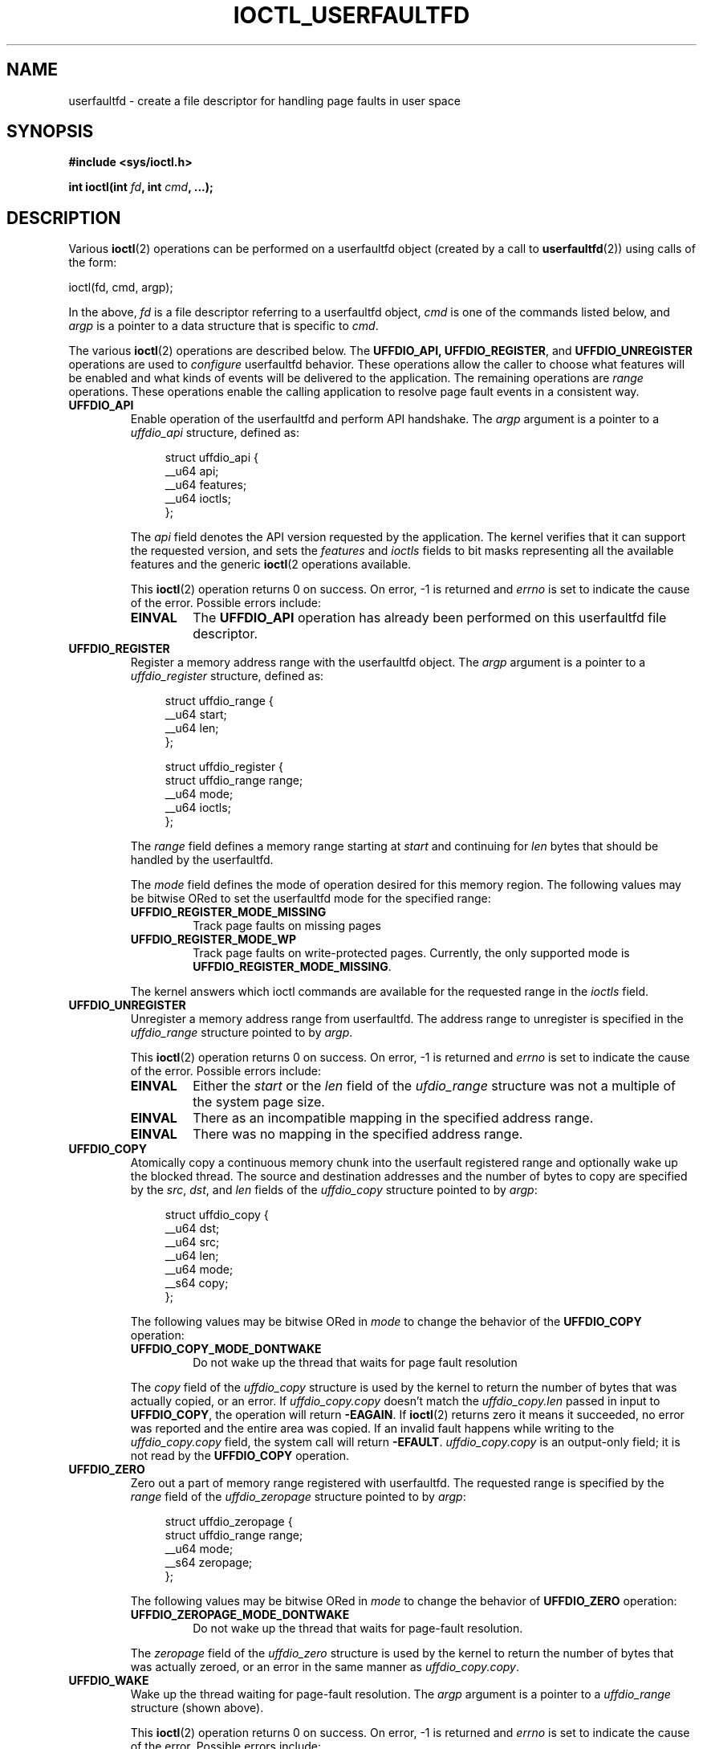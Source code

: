 .\" Copyright (c) 2016, IBM Corporation.
.\" Written by Mike Rapoport <rppt@linux.vnet.ibm.com>
.\" and Copyright (C) 2016 Michael Kerrisk <mtk.manpages@gmail.com>
.\"
.\" %%%LICENSE_START(VERBATIM)
.\" Permission is granted to make and distribute verbatim copies of this
.\" manual provided the copyright notice and this permission notice are
.\" preserved on all copies.
.\"
.\" Permission is granted to copy and distribute modified versions of this
.\" manual under the conditions for verbatim copying, provided that the
.\" entire resulting derived work is distributed under the terms of a
.\" permission notice identical to this one.
.\"
.\" Since the Linux kernel and libraries are constantly changing, this
.\" manual page may be incorrect or out-of-date.  The author(s) assume no
.\" responsibility for errors or omissions, or for damages resulting from
.\" the use of the information contained herein.  The author(s) may not
.\" have taken the same level of care in the production of this manual,
.\" which is licensed free of charge, as they might when working
.\" professionally.
.\"
.\" Formatted or processed versions of this manual, if unaccompanied by
.\" the source, must acknowledge the copyright and authors of this work.
.\" %%%LICENSE_END
.\"
.\"
.TH IOCTL_USERFAULTFD 2 2016-12-12 "Linux" "Linux Programmer's Manual"
.SH NAME
userfaultfd \- create a file descriptor for handling page faults in user
space
.SH SYNOPSIS
.nf
.B #include <sys/ioctl.h>

.BI "int ioctl(int " fd ", int " cmd ", ...);"
.fi
.SH DESCRIPTION
Various
.BR ioctl (2)
operations can be performed on a userfaultfd object (created by a call to
.BR userfaultfd (2))
using calls of the form:

    ioctl(fd, cmd, argp);

In the above,
.I fd
is a file descriptor referring to a userfaultfd object,
.I cmd
is one of the commands listed below, and
.I argp
is a pointer to a data structure that is specific to
.IR cmd .

The various
.BR ioctl (2)
operations are described below.
The
.BR UFFDIO_API,
.BR UFFDIO_REGISTER ,
and
.BR UFFDIO_UNREGISTER
operations are used to
.I configure
userfaultfd behavior.
These operations allow the caller to choose what features will be enabled and
what kinds of events will be delivered to the application.
The remaining operations are
.IR range
operations.
These operations enable the calling application to resolve page fault
events in a consistent way.
.\" FIXME What does "consistent" mean?

.TP
.BR UFFDIO_API
Enable operation of the userfaultfd and perform API handshake.
The
.I argp
argument is a pointer to a
.IR uffdio_api
structure, defined as:
.in +4n
.nf

struct uffdio_api {
    __u64 api;
    __u64 features;
    __u64 ioctls;
};

.fi
.in
The
.I api
field denotes the API version requested by the application.
The kernel verifies that it can support the requested version, and sets the
.I features
and
.I ioctls
fields to bit masks representing all the available features and the generic
.BR ioctl (2
operations available.
.\" FIXME We need to say more about the list of bits that can appear in
.\" these two fields.
.\"

This
.BR ioctl (2)
operation returns 0 on success.
On error, \-1 is returned and
.I errno
is set to indicate the cause of the error.
Possible errors include:
.RS
.TP
.B EINVAL
The
.B UFFDIO_API
operation has already been performed on this userfaultfd file descriptor.
.RE
.TP
.B UFFDIO_REGISTER
Register a memory address range with the userfaultfd object.
The
.I argp
argument is a pointer to a
.I uffdio_register
structure, defined as:
.in +4n
.nf

struct uffdio_range {
    __u64 start;
    __u64 len;
};

struct uffdio_register {
    struct uffdio_range range;
    __u64 mode;
    __u64 ioctls;
};

.fi
.in

The
.I range
field defines a memory range starting at
.I start
and continuing for
.I len
bytes that should be handled by the userfaultfd.

The
.I mode
field defines the mode of operation desired for this memory region.
The following values may be bitwise ORed to set the userfaultfd mode for
the specified range:

.RS
.TP
.B UFFDIO_REGISTER_MODE_MISSING
Track page faults on missing pages
.TP
.B UFFDIO_REGISTER_MODE_WP
Track page faults on write-protected pages.
Currently, the only supported mode is
.BR UFFDIO_REGISTER_MODE_MISSING .
.RE
.IP
.\" FIXME In the following, what does "answers" mean, and what are the bits?
.\" (we need a list of the bits here).
The kernel answers which ioctl commands are available for the requested
range in the
.I ioctls
field.
.\"
.TP
.B UFFDIO_UNREGISTER
Unregister a memory address range from userfaultfd.
The address range to unregister is specified in the
.IR uffdio_range
structure pointed to by
.IR argp .

This
.BR ioctl (2)
operation returns 0 on success.
On error, \-1 is returned and
.I errno
is set to indicate the cause of the error.
Possible errors include:
.RS
.TP
.B EINVAL
Either the
.I start
or the
.I len
field of the
.I ufdio_range
structure was not a multiple of the system page size.
.TP
.B EINVAL
There as an incompatible mapping in the specified address range.
.TP
.B EINVAL
There was no mapping in the specified address range.
.RE
.TP
.B UFFDIO_COPY
Atomically copy a continuous memory chunk into the userfault registered
range and optionally wake up the blocked thread.
The source and destination addresses and the number of bytes to copy are
specified by the
.IR src ", " dst ", and " len
fields of the
.I uffdio_copy
structure pointed to by
.IR argp :

.in +4n
.nf
struct uffdio_copy {
    __u64 dst;
    __u64 src;
    __u64 len;
    __u64 mode;
    __s64 copy;
};
.fi
.in
.IP
The following values may be bitwise ORed in
.IR mode
to change the behavior of the
.B UFFDIO_COPY
operation:

.RS
.TP
.B UFFDIO_COPY_MODE_DONTWAKE
Do not wake up the thread that waits for page fault resolution
.RE
.IP
The
.I copy
field of the
.I uffdio_copy
structure is used by the kernel to return the number of bytes
that was actually copied, or an error.
If
.I uffdio_copy.copy
doesn't match the
.I uffdio_copy.len
passed in input to
.BR UFFDIO_COPY ,
the operation will return
.\" FIXME In the 'copy' field? (This isn't clear.)
.BR \-EAGAIN .
If
.BR ioctl (2)
returns zero it means it succeeded, no error was reported and
the entire area was copied.
If an invalid fault happens while writing to the
.I uffdio_copy.copy
field, the system call will return
.\" FIXME In the 'copy' field? (This isn't clear.)
.BR \-EFAULT .
.I uffdio_copy.copy
is an output-only field;
it is not read by the
.B UFFDIO_COPY
operation.
.\"
.TP
.B UFFDIO_ZERO
Zero out a part of memory range registered with userfaultfd.
The requested range is specified by the
.I range
field of the
.I uffdio_zeropage
structure pointed to by
.IR argp :

.in +4n
.nf
struct uffdio_zeropage {
    struct uffdio_range range;
    __u64 mode;
    __s64 zeropage;
};
.fi
.in
.IP
The following values may be bitwise ORed in
.IR mode
to change the behavior of
.B UFFDIO_ZERO
operation:

.RS
.TP
.B UFFDIO_ZEROPAGE_MODE_DONTWAKE
Do not wake up the thread that waits for page-fault resolution.
.RE
.IP
The
.I zeropage
field of the
.I uffdio_zero
structure is used by the kernel to return the number of bytes
that was actually zeroed,
or an error in the same manner as
.IR uffdio_copy.copy .
.\"
.TP
.B UFFDIO_WAKE
Wake up the thread waiting for page-fault resolution.
The
.I argp
argument is a pointer to a
.I uffdio_range
structure (shown above).
.\" FIXME: Need more detail here. What is the purpose of the
.\" 'struct uffdio_range *' argument? 

This
.BR ioctl (2)
operation returns 0 on success.
On error, \-1 is returned and
.I errno
is set to indicate the cause of the error.
Possible errors include:
.RS
.TP
.B EINVAL
Either the
.I start
or the
.I len
field of the
.I ufdio_range
structure was not a multiple of the system page size.
.RE
.SH RETURN VALUE
See descriptions of the individual operations, above.
.SH ERRORS
See descriptions of the individual operations, above.
.SH CONFORMING TO
These
.BR ioctl (2)
operations are Linux-specifix.
.SH SEE ALSO
.BR ioctl (2),
.BR mmap (2),
.BR userfaultfd (2)

.IR Documentation/vm/userfaultfd.txt
in the Linux kernel source tree

